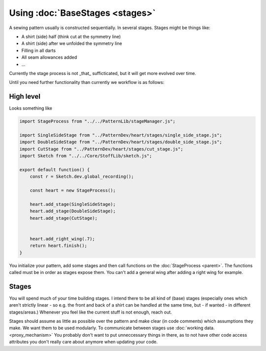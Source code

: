 Using :doc:`BaseStages <stages>`
=======================================

A sewing pattern usually is constructed sequentially. In several stages.
Stages might be things like:

- A shirt (side) half (think cut at the symmetry line)
- A shirt (side) after we unfolded the symmetry line
- Filling in all darts
- All seam allowances added 
- ...

Currently the stage process is not _that_ sufficticated, but it will get more evolved over time.

Until you need further functionality than currently we workflow is as follows:
  

High level
---------------

Looks something like

.. code-block:: javascript

    import StageProcess from "../../PatternLib/stageManager.js";

    import SingleSideStage from "../PatternDev/heart/stages/single_side_stage.js";
    import DoubleSideStage from "../PatternDev/heart/stages/double_side_stage.js";
    import CutStage from "../PatternDev/heart/stages/cut_stage.js";
    import Sketch from "../../Core/StoffLib/sketch.js";

    export default function() {
        const r = Sketch.dev.global_recording();

        const heart = new StageProcess();

        heart.add_stage(SingleSideStage);
        heart.add_stage(DoubleSideStage);
        heart.add_stage(CutStage);


        heart.add_right_wing(.7);
        return heart.finish();
    }

You initialize your pattern, add some stages and then call functions on the :doc:`StageProcess <parent>`.
The functions called must be in order as stages expose them. You can't add a general wing after adding a right wing for example.

Stages
------------------

You will spend much of your time building stages. I intend there to be all kind of (base) stages (especially ones which aren't strictly linear - so e.g. the front and back of a shirt can be handled at the same time, but - if wanted - in different stages/areas.)
Whenever you feel like the current stuff is not enough, reach out.

Stages should assume as little as possible over the pattern and make clear (in code comments) which assumptions they make. We want them to be used modularly.
To communicate between stages use :doc:`working data. <proxy_mechanism>` You probably don't want to put unneccessary things in there, as to not have other code access attributes you don't really care about anymore when updating your code.



